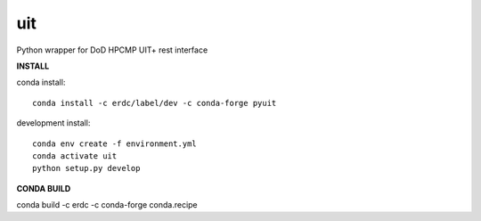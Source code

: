 ===============================
uit
===============================


.. image:: https://img.shields.io/travis/erdc/pyuit.svg
        :target: https://travis-ci.com/erdc/pyuit


Python wrapper for DoD HPCMP UIT+ rest interface

**INSTALL**

conda install::

    conda install -c erdc/label/dev -c conda-forge pyuit

development install::

    conda env create -f environment.yml
    conda activate uit
    python setup.py develop



**CONDA BUILD**

conda build -c erdc -c conda-forge conda.recipe